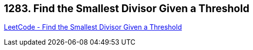 == 1283. Find the Smallest Divisor Given a Threshold

https://leetcode.com/problems/find-the-smallest-divisor-given-a-threshold/[LeetCode - Find the Smallest Divisor Given a Threshold]

